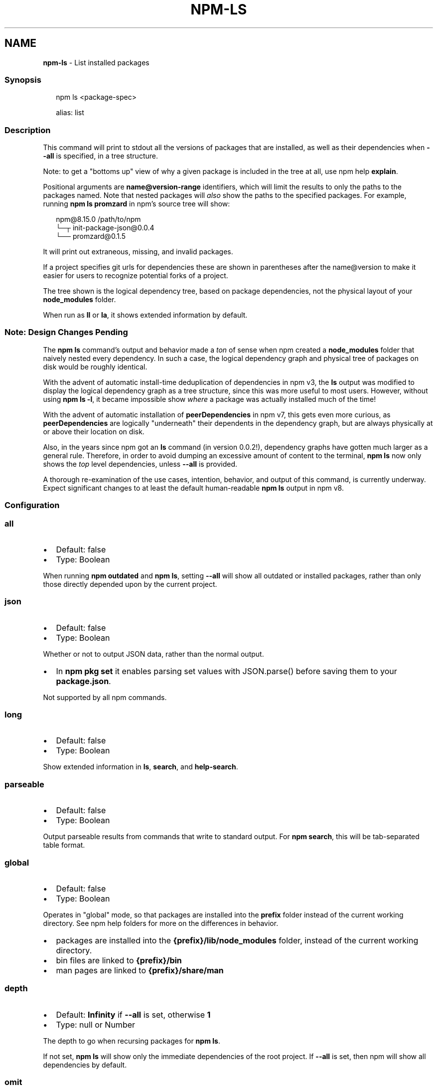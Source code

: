 .TH "NPM\-LS" "1" "July 2022" "" ""
.SH "NAME"
\fBnpm-ls\fR \- List installed packages
.SS Synopsis
.P
.RS 2
.nf
npm ls <package\-spec>

alias: list
.fi
.RE
.SS Description
.P
This command will print to stdout all the versions of packages that are
installed, as well as their dependencies when \fB\-\-all\fP is specified, in a
tree structure\.
.P
Note: to get a "bottoms up" view of why a given package is included in the
tree at all, use npm help \fBexplain\fP\|\.
.P
Positional arguments are \fBname@version\-range\fP identifiers, which will limit
the results to only the paths to the packages named\.  Note that nested
packages will \fIalso\fR show the paths to the specified packages\.  For
example, running \fBnpm ls promzard\fP in npm's source tree will show:
.P
.RS 2
.nf
npm@8\.15\.0 /path/to/npm
└─┬ init\-package\-json@0\.0\.4
  └── promzard@0\.1\.5
.fi
.RE
.P
It will print out extraneous, missing, and invalid packages\.
.P
If a project specifies git urls for dependencies these are shown
in parentheses after the name@version to make it easier for users to
recognize potential forks of a project\.
.P
The tree shown is the logical dependency tree, based on package
dependencies, not the physical layout of your \fBnode_modules\fP folder\.
.P
When run as \fBll\fP or \fBla\fP, it shows extended information by default\.
.SS Note: Design Changes Pending
.P
The \fBnpm ls\fP command's output and behavior made a \fIton\fR of sense when npm
created a \fBnode_modules\fP folder that naively nested every dependency\.  In
such a case, the logical dependency graph and physical tree of packages on
disk would be roughly identical\.
.P
With the advent of automatic install\-time deduplication of dependencies in
npm v3, the \fBls\fP output was modified to display the logical dependency
graph as a tree structure, since this was more useful to most users\.
However, without using \fBnpm ls \-l\fP, it became impossible show \fIwhere\fR a
package was actually installed much of the time!
.P
With the advent of automatic installation of \fBpeerDependencies\fP in npm v7,
this gets even more curious, as \fBpeerDependencies\fP are logically
"underneath" their dependents in the dependency graph, but are always
physically at or above their location on disk\.
.P
Also, in the years since npm got an \fBls\fP command (in version 0\.0\.2!),
dependency graphs have gotten much larger as a general rule\.  Therefore, in
order to avoid dumping an excessive amount of content to the terminal, \fBnpm
ls\fP now only shows the \fItop\fR level dependencies, unless \fB\-\-all\fP is
provided\.
.P
A thorough re\-examination of the use cases, intention, behavior, and output
of this command, is currently underway\.  Expect significant changes to at
least the default human\-readable \fBnpm ls\fP output in npm v8\.
.SS Configuration
.SS \fBall\fP
.RS 0
.IP \(bu 2
Default: false
.IP \(bu 2
Type: Boolean

.RE
.P
When running \fBnpm outdated\fP and \fBnpm ls\fP, setting \fB\-\-all\fP will show all
outdated or installed packages, rather than only those directly depended
upon by the current project\.
.SS \fBjson\fP
.RS 0
.IP \(bu 2
Default: false
.IP \(bu 2
Type: Boolean

.RE
.P
Whether or not to output JSON data, rather than the normal output\.
.RS 0
.IP \(bu 2
In \fBnpm pkg set\fP it enables parsing set values with JSON\.parse() before
saving them to your \fBpackage\.json\fP\|\.

.RE
.P
Not supported by all npm commands\.
.SS \fBlong\fP
.RS 0
.IP \(bu 2
Default: false
.IP \(bu 2
Type: Boolean

.RE
.P
Show extended information in \fBls\fP, \fBsearch\fP, and \fBhelp\-search\fP\|\.
.SS \fBparseable\fP
.RS 0
.IP \(bu 2
Default: false
.IP \(bu 2
Type: Boolean

.RE
.P
Output parseable results from commands that write to standard output\. For
\fBnpm search\fP, this will be tab\-separated table format\.
.SS \fBglobal\fP
.RS 0
.IP \(bu 2
Default: false
.IP \(bu 2
Type: Boolean

.RE
.P
Operates in "global" mode, so that packages are installed into the \fBprefix\fP
folder instead of the current working directory\. See
npm help folders for more on the differences in behavior\.
.RS 0
.IP \(bu 2
packages are installed into the \fB{prefix}/lib/node_modules\fP folder, instead
of the current working directory\.
.IP \(bu 2
bin files are linked to \fB{prefix}/bin\fP
.IP \(bu 2
man pages are linked to \fB{prefix}/share/man\fP

.RE
.SS \fBdepth\fP
.RS 0
.IP \(bu 2
Default: \fBInfinity\fP if \fB\-\-all\fP is set, otherwise \fB1\fP
.IP \(bu 2
Type: null or Number

.RE
.P
The depth to go when recursing packages for \fBnpm ls\fP\|\.
.P
If not set, \fBnpm ls\fP will show only the immediate dependencies of the root
project\. If \fB\-\-all\fP is set, then npm will show all dependencies by default\.
.SS \fBomit\fP
.RS 0
.IP \(bu 2
Default: 'dev' if the \fBNODE_ENV\fP environment variable is set to
\|'production', otherwise empty\.
.IP \(bu 2
Type: "dev", "optional", or "peer" (can be set multiple times)

.RE
.P
Dependency types to omit from the installation tree on disk\.
.P
Note that these dependencies \fIare\fR still resolved and added to the
\fBpackage\-lock\.json\fP or \fBnpm\-shrinkwrap\.json\fP file\. They are just not
physically installed on disk\.
.P
If a package type appears in both the \fB\-\-include\fP and \fB\-\-omit\fP lists, then
it will be included\.
.P
If the resulting omit list includes \fB\|'dev'\fP, then the \fBNODE_ENV\fP environment
variable will be set to \fB\|'production'\fP for all lifecycle scripts\.
.SS \fBlink\fP
.RS 0
.IP \(bu 2
Default: false
.IP \(bu 2
Type: Boolean

.RE
.P
Used with \fBnpm ls\fP, limiting output to only those packages that are linked\.
.SS \fBpackage\-lock\-only\fP
.RS 0
.IP \(bu 2
Default: false
.IP \(bu 2
Type: Boolean

.RE
.P
If set to true, the current operation will only use the \fBpackage\-lock\.json\fP,
ignoring \fBnode_modules\fP\|\.
.P
For \fBupdate\fP this means only the \fBpackage\-lock\.json\fP will be updated,
instead of checking \fBnode_modules\fP and downloading dependencies\.
.P
For \fBlist\fP this means the output will be based on the tree described by the
\fBpackage\-lock\.json\fP, rather than the contents of \fBnode_modules\fP\|\.
.SS \fBunicode\fP
.RS 0
.IP \(bu 2
Default: false on windows, true on mac/unix systems with a unicode locale,
as defined by the \fBLC_ALL\fP, \fBLC_CTYPE\fP, or \fBLANG\fP environment variables\.
.IP \(bu 2
Type: Boolean

.RE
.P
When set to true, npm uses unicode characters in the tree output\. When
false, it uses ascii characters instead of unicode glyphs\.
.SS \fBworkspace\fP
.RS 0
.IP \(bu 2
Default:
.IP \(bu 2
Type: String (can be set multiple times)

.RE
.P
Enable running a command in the context of the configured workspaces of the
current project while filtering by running only the workspaces defined by
this configuration option\.
.P
Valid values for the \fBworkspace\fP config are either:
.RS 0
.IP \(bu 2
Workspace names
.IP \(bu 2
Path to a workspace directory
.IP \(bu 2
Path to a parent workspace directory (will result in selecting all
workspaces within that folder)

.RE
.P
When set for the \fBnpm init\fP command, this may be set to the folder of a
workspace which does not yet exist, to create the folder and set it up as a
brand new workspace within the project\.
.P
This value is not exported to the environment for child processes\.
.SS \fBworkspaces\fP
.RS 0
.IP \(bu 2
Default: null
.IP \(bu 2
Type: null or Boolean

.RE
.P
Set to true to run the command in the context of \fBall\fR configured
workspaces\.
.P
Explicitly setting this to false will cause commands like \fBinstall\fP to
ignore workspaces altogether\. When not set explicitly:
.RS 0
.IP \(bu 2
Commands that operate on the \fBnode_modules\fP tree (install, update, etc\.)
will link workspaces into the \fBnode_modules\fP folder\. \- Commands that do
other things (test, exec, publish, etc\.) will operate on the root project,
\fIunless\fR one or more workspaces are specified in the \fBworkspace\fP config\.

.RE
.P
This value is not exported to the environment for child processes\.
.SS \fBinclude\-workspace\-root\fP
.RS 0
.IP \(bu 2
Default: false
.IP \(bu 2
Type: Boolean

.RE
.P
Include the workspace root when workspaces are enabled for a command\.
.P
When false, specifying individual workspaces via the \fBworkspace\fP config, or
all workspaces via the \fBworkspaces\fP flag, will cause npm to operate only on
the specified workspaces, and not on the root project\.
.P
This value is not exported to the environment for child processes\.
.SS \fBinstall\-links\fP
.RS 0
.IP \(bu 2
Default: false
.IP \(bu 2
Type: Boolean

.RE
.P
When set file: protocol dependencies that exist outside of the project root
will be packed and installed as regular dependencies instead of creating a
symlink\. This option has no effect on workspaces\.
.SS See Also
.RS 0
.IP \(bu 2
npm help package spec
.IP \(bu 2
npm help explain
.IP \(bu 2
npm help config
.IP \(bu 2
npm help npmrc
.IP \(bu 2
npm help folders
.IP \(bu 2
npm help explain
.IP \(bu 2
npm help install
.IP \(bu 2
npm help link
.IP \(bu 2
npm help prune
.IP \(bu 2
npm help outdated
.IP \(bu 2
npm help update

.RE
